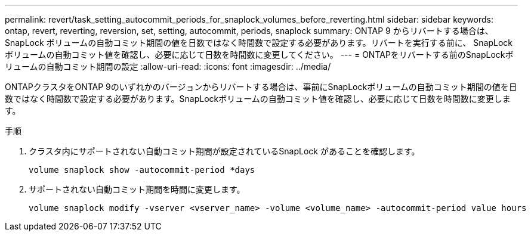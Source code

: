 ---
permalink: revert/task_setting_autocommit_periods_for_snaplock_volumes_before_reverting.html 
sidebar: sidebar 
keywords: ontap, revert, reverting, reversion, set, setting, autocommit, periods, snaplock 
summary: ONTAP 9 からリバートする場合は、 SnapLock ボリュームの自動コミット期間の値を日数ではなく時間数で設定する必要があります。リバートを実行する前に、 SnapLock ボリュームの自動コミット値を確認し、必要に応じて日数を時間数に変更してください。 
---
= ONTAPをリバートする前のSnapLockボリュームの自動コミット期間の設定
:allow-uri-read: 
:icons: font
:imagesdir: ../media/


[role="lead"]
ONTAPクラスタをONTAP 9のいずれかのバージョンからリバートする場合は、事前にSnapLockボリュームの自動コミット期間の値を日数ではなく時間数で設定する必要があります。SnapLockボリュームの自動コミット値を確認し、必要に応じて日数を時間数に変更します。

.手順
. クラスタ内にサポートされない自動コミット期間が設定されているSnapLock があることを確認します。
+
[source, cli]
----
volume snaplock show -autocommit-period *days
----
. サポートされない自動コミット期間を時間に変更します。
+
[source, cli]
----
volume snaplock modify -vserver <vserver_name> -volume <volume_name> -autocommit-period value hours
----

